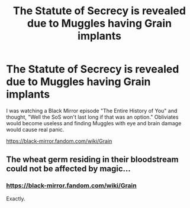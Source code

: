 #+TITLE: The Statute of Secrecy is revealed due to Muggles having Grain implants

* The Statute of Secrecy is revealed due to Muggles having Grain implants
:PROPERTIES:
:Author: YOB1997
:Score: 4
:DateUnix: 1565735051.0
:DateShort: 2019-Aug-14
:FlairText: Prompt
:END:
I was watching a Black Mirror episode "The Entire History of You" and thought, "Well the SoS won't last long if that was an option." Obliviates would become useless and finding Muggles with eye and brain damage would cause real panic.

[[https://black-mirror.fandom.com/wiki/Grain]]


** The wheat germ residing in their bloodstream could not be affected by magic...
:PROPERTIES:
:Author: jmartkdr
:Score: 4
:DateUnix: 1565740389.0
:DateShort: 2019-Aug-14
:END:

*** [[https://black-mirror.fandom.com/wiki/Grain]]

Exactly.
:PROPERTIES:
:Author: YOB1997
:Score: 1
:DateUnix: 1565740666.0
:DateShort: 2019-Aug-14
:END:

